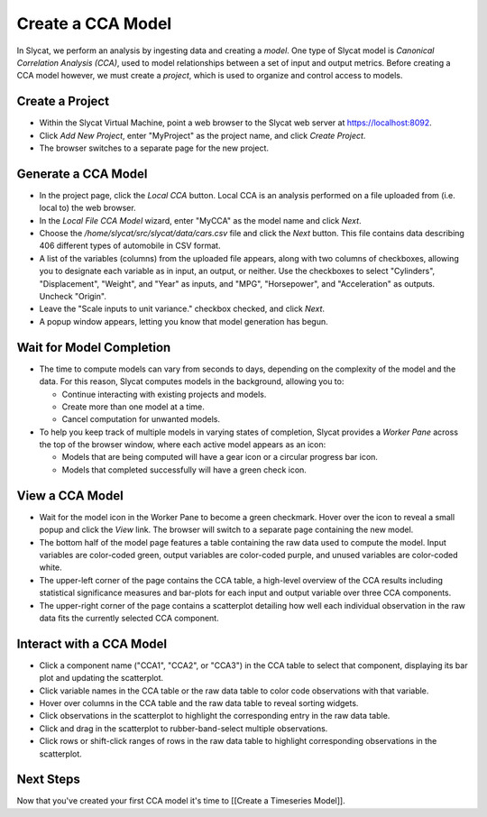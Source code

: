 Create a CCA Model
==================

In Slycat, we perform an analysis by ingesting data and creating a
*model*. One type of Slycat model is *Canonical Correlation Analysis
(CCA)*, used to model relationships between a set of input and output
metrics. Before creating a CCA model however, we must create a
*project*, which is used to organize and control access to models.

Create a Project
----------------

-  Within the Slycat Virtual Machine, point a web browser to the Slycat
   web server at https://localhost:8092.
-  Click *Add New Project*, enter "MyProject" as the project name, and
   click *Create Project*.
-  The browser switches to a separate page for the new project.

Generate a CCA Model
--------------------

-  In the project page, click the *Local CCA* button. Local CCA is an
   analysis performed on a file uploaded from (i.e. local to) the web
   browser.
-  In the *Local File CCA Model* wizard, enter "MyCCA" as the model name
   and click *Next*.
-  Choose the */home/slycat/src/slycat/data/cars.csv* file and click the
   *Next* button. This file contains data describing 406 different types
   of automobile in CSV format.
-  A list of the variables (columns) from the uploaded file appears,
   along with two columns of checkboxes, allowing you to designate each
   variable as in input, an output, or neither. Use the checkboxes to
   select "Cylinders", "Displacement", "Weight", and "Year" as inputs,
   and "MPG", "Horsepower", and "Acceleration" as outputs. Uncheck
   "Origin".
-  Leave the "Scale inputs to unit variance." checkbox checked, and
   click *Next*.
-  A popup window appears, letting you know that model generation has
   begun.

Wait for Model Completion
-------------------------

-  The time to compute models can vary from seconds to days, depending
   on the complexity of the model and the data. For this reason, Slycat
   computes models in the background, allowing you to:

   -  Continue interacting with existing projects and models.
   -  Create more than one model at a time.
   -  Cancel computation for unwanted models.

-  To help you keep track of multiple models in varying states of
   completion, Slycat provides a *Worker Pane* across the top of the
   browser window, where each active model appears as an icon:

   -  Models that are being computed will have a gear icon or a circular
      progress bar icon.
   -  Models that completed successfully will have a green check icon.

View a CCA Model
----------------

-  Wait for the model icon in the Worker Pane to become a green
   checkmark. Hover over the icon to reveal a small popup and click the
   *View* link. The browser will switch to a separate page containing
   the new model.
-  The bottom half of the model page features a table containing the raw
   data used to compute the model. Input variables are color-coded
   green, output variables are color-coded purple, and unused variables
   are color-coded white.
-  The upper-left corner of the page contains the CCA table, a
   high-level overview of the CCA results including statistical
   significance measures and bar-plots for each input and output
   variable over three CCA components.
-  The upper-right corner of the page contains a scatterplot detailing
   how well each individual observation in the raw data fits the
   currently selected CCA component.

Interact with a CCA Model
-------------------------

-  Click a component name ("CCA1", "CCA2", or "CCA3") in the CCA table
   to select that component, displaying its bar plot and updating the
   scatterplot.
-  Click variable names in the CCA table or the raw data table to color
   code observations with that variable.
-  Hover over columns in the CCA table and the raw data table to reveal
   sorting widgets.
-  Click observations in the scatterplot to highlight the corresponding
   entry in the raw data table.
-  Click and drag in the scatterplot to rubber-band-select multiple
   observations.
-  Click rows or shift-click ranges of rows in the raw data table to
   highlight corresponding observations in the scatterplot.

Next Steps
----------

Now that you've created your first CCA model it's time to [[Create a
Timeseries Model]].
